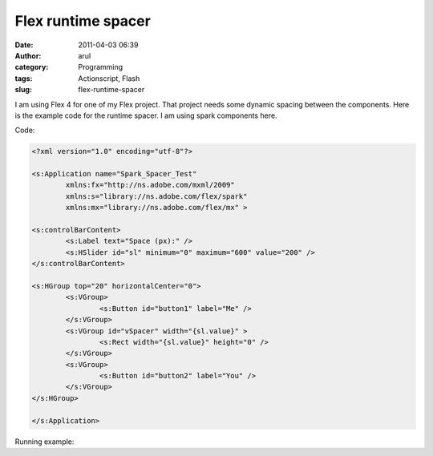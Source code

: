 Flex runtime spacer
###################
:date: 2011-04-03 06:39
:author: arul
:category: Programming
:tags: Actionscript, Flash
:slug: flex-runtime-spacer

I am using Flex 4 for one of my Flex project. That project needs some dynamic spacing between the components. Here is the example code for the runtime spacer. I am using spark components here.

Code:

.. code-block:: flex

	<?xml version="1.0" encoding="utf-8"?>

	<s:Application name="Spark_Spacer_Test"
		xmlns:fx="http://ns.adobe.com/mxml/2009"
		xmlns:s="library://ns.adobe.com/flex/spark"
		xmlns:mx="library://ns.adobe.com/flex/mx" >

	<s:controlBarContent>
		<s:Label text="Space (px):" />
		<s:HSlider id="sl" minimum="0" maximum="600" value="200" />
	</s:controlBarContent>

	<s:HGroup top="20" horizontalCenter="0">
		<s:VGroup>
			<s:Button id="button1" label="Me" />
		</s:VGroup>
		<s:VGroup id="vSpacer" width="{sl.value}" >
			<s:Rect width="{sl.value}" height="0" />
		</s:VGroup>
		<s:VGroup>
			<s:Button id="button2" label="You" />
		</s:VGroup>
	</s:HGroup>

	</s:Application>

Running example:


.. raw:: html

	<embed src="https://files.arulraj.net/code/flash/example/RuntimeSpacer.swf" width="500" height="300"></embed>